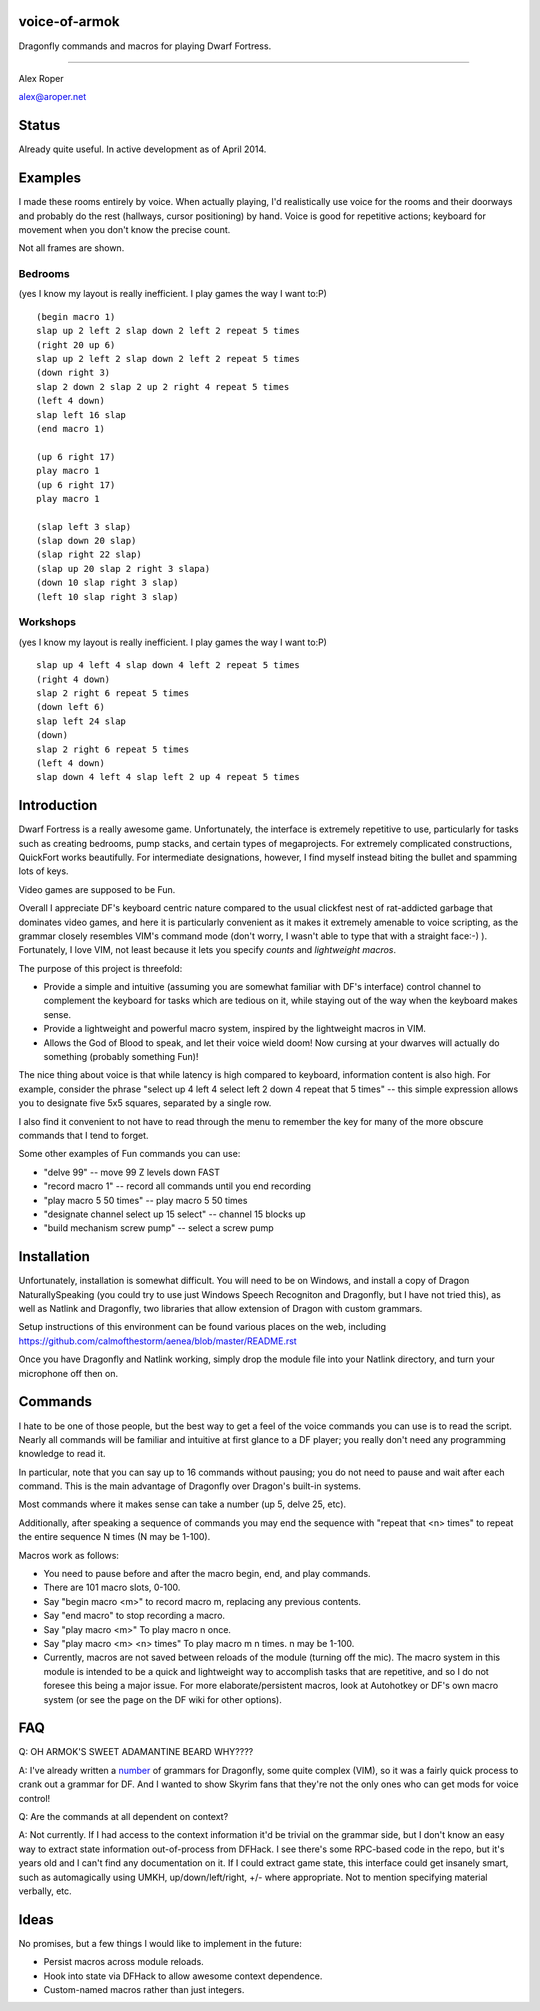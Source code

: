 voice-of-armok
==============

Dragonfly commands and macros for playing Dwarf Fortress.

----

Alex Roper

alex@aroper.net

Status
======

Already quite useful. In active development as of April 2014.

Examples
========

I made these rooms entirely by voice. When actually playing, I'd realistically
use voice for the rooms and their doorways and probably do the rest (hallways,
cursor positioning) by hand. Voice is good for repetitive actions; keyboard
for movement when you don't know the precise count.

Not all frames are shown.

Bedrooms
--------
(yes I know my layout is really inefficient. I play games the way I want to:P)

.. image:: doc/bed.gif

::

  (begin macro 1)
  slap up 2 left 2 slap down 2 left 2 repeat 5 times
  (right 20 up 6)
  slap up 2 left 2 slap down 2 left 2 repeat 5 times
  (down right 3)
  slap 2 down 2 slap 2 up 2 right 4 repeat 5 times
  (left 4 down)
  slap left 16 slap
  (end macro 1)

  (up 6 right 17)
  play macro 1
  (up 6 right 17)
  play macro 1

  (slap left 3 slap)
  (slap down 20 slap)
  (slap right 22 slap)
  (slap up 20 slap 2 right 3 slapa)
  (down 10 slap right 3 slap)
  (left 10 slap right 3 slap)

Workshops
---------
(yes I know my layout is really inefficient. I play games the way I want to:P)

.. image:: doc/workshop.gif

::

  slap up 4 left 4 slap down 4 left 2 repeat 5 times
  (right 4 down)
  slap 2 right 6 repeat 5 times
  (down left 6)
  slap left 24 slap
  (down)
  slap 2 right 6 repeat 5 times
  (left 4 down)
  slap down 4 left 4 slap left 2 up 4 repeat 5 times

Introduction
============

Dwarf Fortress is a really awesome game. Unfortunately, the interface is
extremely repetitive to use, particularly for tasks such as creating bedrooms,
pump stacks, and certain types of megaprojects. For extremely complicated
constructions, QuickFort works beautifully. For intermediate designations,
however, I find myself instead biting the bullet and spamming lots of keys.

Video games are supposed to be Fun.

Overall I appreciate DF's keyboard centric nature compared to the usual clickfest
nest of rat-addicted garbage that dominates video games, and here it is
particularly convenient as it makes it extremely amenable to voice scripting,
as the grammar closely resembles VIM's command mode (don't worry, I wasn't able
to type that with a straight face:-) ). Fortunately, I love VIM, not least
because it lets you specify *counts* and *lightweight macros*.

The purpose of this project is threefold:

* Provide a simple and intuitive (assuming you are somewhat familiar with DF's interface) control channel to complement the keyboard for tasks which are tedious on it, while staying out of the way when the keyboard makes sense.
* Provide a lightweight and powerful macro system, inspired by the lightweight macros in VIM.
* Allows the God of Blood to speak, and let their voice wield doom! Now cursing at your dwarves will actually do something (probably something Fun)!

The nice thing about voice is that while latency is high compared to keyboard,
information content is also high. For example, consider the phrase "select up 4
left 4 select left 2 down 4 repeat that 5 times" --  this simple expression
allows you to designate five 5x5 squares, separated by a single row.

I also find it convenient to not have to read through the menu to remember the
key for many of the more obscure commands that I tend to forget.

Some other examples of Fun commands you can use:

* "delve 99" -- move 99 Z levels down FAST
* "record macro 1" -- record all commands until you end recording
* "play macro 5 50 times" -- play macro 5 50 times
* "designate channel select up 15 select" -- channel 15 blocks up
* "build mechanism screw pump" -- select a screw pump

Installation
============

Unfortunately, installation is somewhat difficult. You will need to be on
Windows, and install a copy of Dragon NaturallySpeaking (you could try to use
just Windows Speech Recogniton and Dragonfly, but I have not tried this), as
well as Natlink and Dragonfly, two libraries that allow extension of Dragon
with custom grammars.

Setup instructions of this environment can be found various places on the web,
including https://github.com/calmofthestorm/aenea/blob/master/README.rst

Once you have Dragonfly and Natlink working, simply drop the module file into
your Natlink directory, and turn your microphone off then on.

Commands
========

I hate to be one of those people, but the best way to get a feel of the voice
commands you can use is to read the script. Nearly all commands will be
familiar and intuitive at first glance to a DF player; you really don't need
any programming knowledge to read it.

In particular, note that you can say up to 16 commands without pausing; you do
not need to pause and wait after each command. This is the main advantage of
Dragonfly over Dragon's built-in systems.

Most commands where it makes sense can take a number (up 5, delve 25, etc).

Additionally, after speaking a sequence of commands you may end the sequence
with "repeat that <n> times" to repeat the entire sequence N times (N may be
1-100).

Macros work as follows:

* You need to pause before and after the macro begin, end, and play commands.
* There are 101 macro slots, 0-100.
* Say "begin macro <m>" to record macro m, replacing any previous contents.
* Say "end macro" to stop recording a macro.
* Say "play macro <m>" To play macro n once.
* Say "play macro <m> <n> times" To play macro m n times. n may be 1-100.
* Currently, macros are not saved between reloads of the module (turning off the mic). The macro system in this module is intended to be a quick and lightweight way to accomplish tasks that are repetitive, and so I do not foresee this being a major issue. For more elaborate/persistent macros, look at Autohotkey or DF's own macro system (or see the page on the DF wiki for other options).

FAQ
===

Q: OH ARMOK'S SWEET ADAMANTINE BEARD WHY????

A: I've already written a number_ of grammars for Dragonfly, some quite complex (VIM), so it was a fairly quick process to crank out a grammar for DF. And I wanted to show Skyrim fans that they're not the only ones who can get mods for voice control!

Q: Are the commands at all dependent on context?

A: Not currently. If I had access to the context information it'd be trivial on the grammar side, but I don't know an easy way to extract state information out-of-process from DFHack. I see there's some RPC-based code in the repo, but it's years old and I can't find any documentation on it. If I could extract game state, this interface could get insanely smart, such as automagically using UMKH, up/down/left/right, +/- where appropriate. Not to mention specifying material verbally, etc.

Ideas
=====

No promises, but a few things I would like to implement in the future:

* Persist macros across module reloads.
* Hook into state via DFHack to allow awesome context dependence.
* Custom-named macros rather than just integers.

.. _number: https://github.com/calmofthestorm/aenea/tree/master/grammars_available

